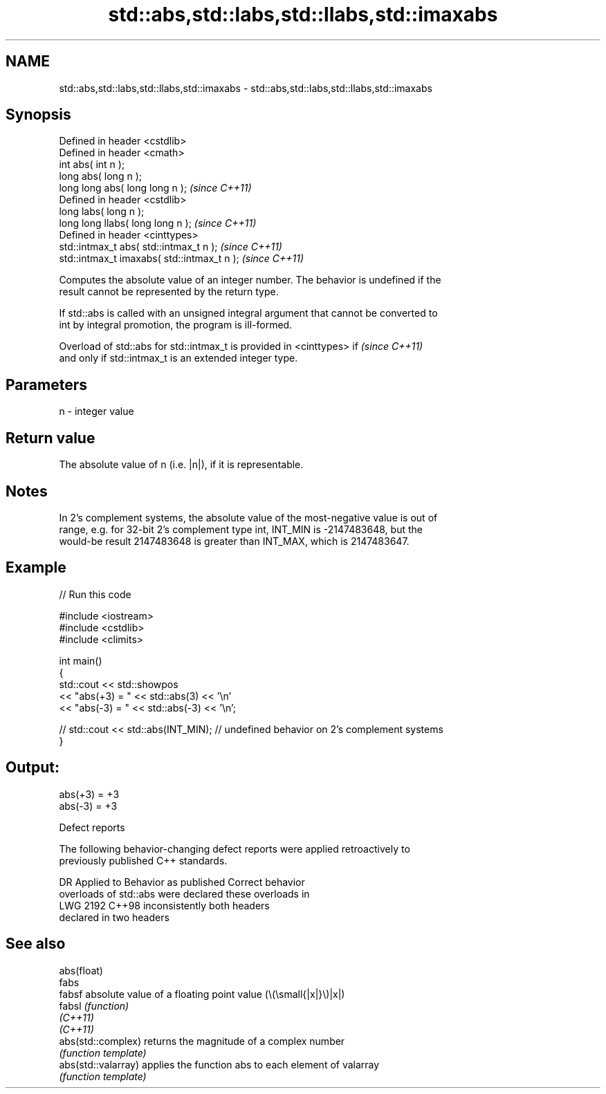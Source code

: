.TH std::abs,std::labs,std::llabs,std::imaxabs 3 "2022.03.29" "http://cppreference.com" "C++ Standard Libary"
.SH NAME
std::abs,std::labs,std::llabs,std::imaxabs \- std::abs,std::labs,std::llabs,std::imaxabs

.SH Synopsis
   Defined in header <cstdlib>
   Defined in header <cmath>
   int abs( int n );
   long abs( long n );
   long long abs( long long n );              \fI(since C++11)\fP
   Defined in header <cstdlib>
   long labs( long n );
   long long llabs( long long n );            \fI(since C++11)\fP
   Defined in header <cinttypes>
   std::intmax_t abs( std::intmax_t n );      \fI(since C++11)\fP
   std::intmax_t imaxabs( std::intmax_t n );  \fI(since C++11)\fP

   Computes the absolute value of an integer number. The behavior is undefined if the
   result cannot be represented by the return type.

   If std::abs is called with an unsigned integral argument that cannot be converted to
   int by integral promotion, the program is ill-formed.

   Overload of std::abs for std::intmax_t is provided in <cinttypes> if   \fI(since C++11)\fP
   and only if std::intmax_t is an extended integer type.

.SH Parameters

   n - integer value

.SH Return value

   The absolute value of n (i.e. |n|), if it is representable.

.SH Notes

   In 2's complement systems, the absolute value of the most-negative value is out of
   range, e.g. for 32-bit 2's complement type int, INT_MIN is -2147483648, but the
   would-be result 2147483648 is greater than INT_MAX, which is 2147483647.

.SH Example


// Run this code

 #include <iostream>
 #include <cstdlib>
 #include <climits>

 int main()
 {
     std::cout << std::showpos
               << "abs(+3) = " << std::abs(3) << '\\n'
               << "abs(-3) = " << std::abs(-3) << '\\n';

 //  std::cout << std::abs(INT_MIN); // undefined behavior on 2's complement systems
 }

.SH Output:

 abs(+3) = +3
 abs(-3) = +3

  Defect reports

   The following behavior-changing defect reports were applied retroactively to
   previously published C++ standards.

      DR    Applied to        Behavior as published              Correct behavior
                       overloads of std::abs were           declared these overloads in
   LWG 2192 C++98      inconsistently                       both headers
                       declared in two headers

.SH See also

   abs(float)
   fabs
   fabsf              absolute value of a floating point value (\\(\\small{|x|}\\)|x|)
   fabsl              \fI(function)\fP
   \fI(C++11)\fP
   \fI(C++11)\fP
   abs(std::complex)  returns the magnitude of a complex number
                      \fI(function template)\fP
   abs(std::valarray) applies the function abs to each element of valarray
                      \fI(function template)\fP
